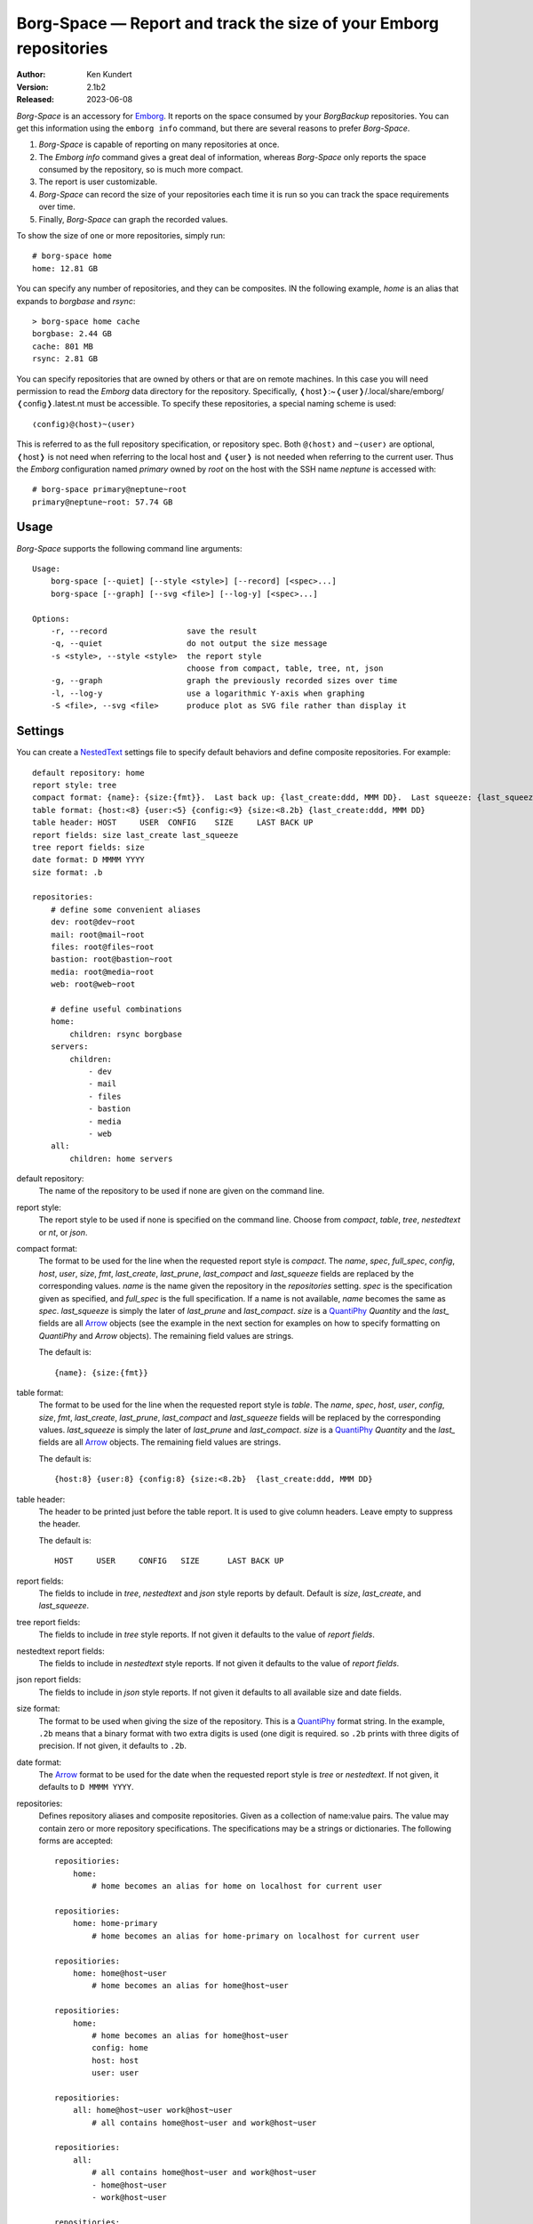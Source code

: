Borg-Space — Report and track the size of your Emborg repositories
==================================================================

.. image:: https://pepy.tech/badge/borg-space/month
    :target: https://pepy.tech/project/borg-space

.. image:: https://img.shields.io/pypi/v/borg-space.svg
    :target: https://pypi.python.org/pypi/borg-space

.. image:: https://img.shields.io/pypi/pyversions/borg-space.svg
    :target: https://pypi.python.org/pypi/borg-space/

:Author: Ken Kundert
:Version: 2.1b2
:Released: 2023-06-08

*Borg-Space* is an accessory for Emborg_.  It reports on the space consumed by 
your *BorgBackup* repositories.  You can get this information using the
``emborg info`` command, but there are several reasons to prefer *Borg-Space*.

#. *Borg-Space* is capable of reporting on many repositories at once.
#. The *Emborg* *info* command gives a great deal of information,
   whereas *Borg-Space* only reports the space consumed by the repository,
   so is much more compact.
#. The report is user customizable.
#. *Borg-Space* can record the size of your repositories each time it is run
   so you can track the space requirements over time.
#. Finally, *Borg-Space* can graph the recorded values.

To show the size of one or more repositories, simply run::

    # borg-space home
    home: 12.81 GB

You can specify any number of repositories, and they can be composites.  IN the 
following example, *home* is an alias that expands to *borgbase* and *rsync*::

    > borg-space home cache
    borgbase: 2.44 GB
    cache: 801 MB
    rsync: 2.81 GB

You can specify repositories that are owned by others or that are on remote 
machines.  In this case you will need permission to read the *Emborg* data 
directory for the repository. Specifically, 
❬host❭:~❬user❭/.local/share/emborg/❬config❭.latest.nt must be accessible.
To specify these repositories, a special naming scheme is used::

    ❬config❭@❬host❭~❬user❭

This is referred to as the full repository specification, or repository spec.  
Both ``@❬host❭`` and ``~❬user❭`` are optional, ❬host❭ is not need when referring 
to the local host and ❬user❭ is not needed when referring to the current user.
Thus the *Emborg* configuration named *primary* owned by *root* on the host with 
the SSH name *neptune* is accessed with::

    # borg-space primary@neptune~root
    primary@neptune~root: 57.74 GB


Usage
-----

*Borg-Space* supports the following command line arguments::

    Usage:
        borg-space [--quiet] [--style <style>] [--record] [<spec>...]
        borg-space [--graph] [--svg <file>] [--log-y] [<spec>...]

    Options:
        -r, --record                 save the result
        -q, --quiet                  do not output the size message
        -s <style>, --style <style>  the report style
                                     choose from compact, table, tree, nt, json
        -g, --graph                  graph the previously recorded sizes over time
        -l, --log-y                  use a logarithmic Y-axis when graphing
        -S <file>, --svg <file>      produce plot as SVG file rather than display it



Settings
--------

You can create a NestedText_ settings file to specify default behaviors and 
define composite repositories.  For example::

    default repository: home
    report style: tree
    compact format: {name}: {size:{fmt}}.  Last back up: {last_create:ddd, MMM DD}.  Last squeeze: {last_squeeze:ddd, MMM DD}.
    table format: {host:<8} {user:<5} {config:<9} {size:<8.2b} {last_create:ddd, MMM DD}
    table header: HOST     USER  CONFIG    SIZE     LAST BACK UP
    report fields: size last_create last_squeeze
    tree report fields: size
    date format: D MMMM YYYY
    size format: .b

    repositories:
        # define some convenient aliases
        dev: root@dev~root
        mail: root@mail~root
        files: root@files~root
        bastion: root@bastion~root
        media: root@media~root
        web: root@web~root

        # define useful combinations
        home:
            children: rsync borgbase
        servers:
            children:
                - dev
                - mail
                - files
                - bastion
                - media
                - web
        all:
            children: home servers

default repository:
    The name of the repository to be used if none are given on the command line.

report style:
    The report style to be used if none is specified on the command line.  
    Choose from *compact*, *table*, *tree*, *nestedtext* or *nt*, or *json*.

compact format:
    The format to be used for the line when the requested report style is 
    *compact*.  The *name*, *spec*, *full_spec*, *config*, *host*, *user*, 
    *size*, *fmt*, *last_create*, *last_prune*, *last_compact* and 
    *last_squeeze*  fields are replaced by the corresponding values.  *name* is 
    the name given the repository in the *repositories* setting.  *spec* is the 
    specification given as specified, and *full_spec* is the full specification.  
    If a name is not available, *name* becomes the same as *spec*.  
    *last_squeeze* is simply the later of *last_prune* and *last_compact*.  
    *size* is a QuantiPhy_ *Quantity* and the *last_* fields are all Arrow_ 
    objects (see the example in the next section for examples on how to specify 
    formatting on *QuantiPhy* and *Arrow* objects).  The remaining field values 
    are strings.

    The default is::

        {name}: {size:{fmt}}

table format:
    The format to be used for the line when the requested report style is 
    *table*.  The *name*, *spec*, *host*, *user*, *config*, *size*, *fmt*, 
    *last_create*, *last_prune*, *last_compact* and *last_squeeze*  fields will 
    be replaced by the corresponding values.  *last_squeeze* is simply the later 
    of *last_prune* and *last_compact*.  *size* is a QuantiPhy_ *Quantity* and 
    the *last_* fields are all Arrow_ objects.  The remaining field values are 
    strings.

    The default is::

        {host:8} {user:8} {config:8} {size:<8.2b}  {last_create:ddd, MMM DD}

table header:
    The header to be printed just before the table report.  It is used to give 
    column headers.  Leave empty to suppress the header.

    The default is::

        HOST     USER     CONFIG   SIZE      LAST BACK UP

report fields:
    The fields to include in *tree*, *nestedtext* and *json* style reports by 
    default.  Default is *size*, *last_create*, and *last_squeeze*.

tree report fields:
    The fields to include in *tree* style reports.  If not given it defaults to 
    the value of *report fields*.

nestedtext report fields:
    The fields to include in *nestedtext* style reports.  If not given it 
    defaults to the value of *report fields*.

json report fields:
    The fields to include in *json* style reports.  If not given it defaults to 
    all available size and date fields.

size format:
    The format to be used when giving the size of the repository.  This is 
    a QuantiPhy_ format string.  In the example, ``.2b`` means that a binary 
    format with two extra digits is used (one digit is required. so ``.2b`` 
    prints with three digits of precision.  If not given, it defaults to 
    ``.2b``.

date format:
    The Arrow_ format to be used for the date when the requested report style is 
    *tree* or *nestedtext*.  If not given, it defaults to ``D MMMM YYYY``.

repositories:
    Defines repository aliases and composite repositories.  Given as 
    a collection of name:value pairs.  The value may contain zero or more 
    repository specifications.  The specifications may be a strings or 
    dictionaries.  The following forms are accepted::

        repositiories:
            home:
                # home becomes an alias for home on localhost for current user

        repositiories:
            home: home-primary
                # home becomes an alias for home-primary on localhost for current user

        repositiories:
            home: home@host~user
                # home becomes an alias for home@host~user

        repositiories:
            home:
                # home becomes an alias for home@host~user
                config: home
                host: host
                user: user

        repositiories:
            all: home@host~user work@host~user
                # all contains home@host~user and work@host~user

        repositiories:
            all:
                # all contains home@host~user and work@host~user
                - home@host~user
                - work@host~user

        repositiories:
            all:
                # all contains home@host~user and work@host~user
                -
                    config: home
                    host: host
                    user: user
                -
                    config: work
                    host: host
                    user: user

        repositiories:
            home: home@host~user
                # home becomes an alias for home@host~user
            work: work@host~user
                # work becomes an alias for work@host~user
            all: home work
                # all contains home and work


Graphing
--------

To graph the size of a repository over time you must first routinely record its 
size.  You can record the sizes with::

    > borg-space -r home

The sizes are added to the file ``~/.local/share/borg-space/❬full_spec❭.nt``.

Typically you do not manually run *Borg-Space* to record the sizes of your
repositories.  Instead, you can record sizes automatically in two different
ways.  In the first, you simply use crontab to automatically record the sizes at
fixed times::

    00 12 * * *  borg-space -q -r home

In this case the command runs at noon every day and uses the ``-q`` option to
suppress the output to stdout.  This approach can be problematic if *Emborg*
needs access to SSH or GPG keys to run.

The other approach is to add *Borg-Space* to the *run_after_backup* setting in
your *Emborg* configs.  That way it is run every time you run backup::

    run_after_backup = [
        'borg-space -r {config_name}'
    ]

Once you have recorded some values, you can graph them using::

    > borg-space -g home

This displays the graph on the screen. Alternately, you can save the graph to 
a file in SVG format using::

    > borg-space -S home.svg home

I routinely monitor the repositories for over a dozen hosts, and to make it 
convenient I create a composite *Emborg* configuration containing all the hosts, 
and then use the ``--log-y`` option so that I can easily see all the results 
scaled nicely on the same graph::

    > borg-space -l all


Installation
------------

*Borg-Space* requires *Emborg* version 1.37 or newer.

Install with::

    > pip3 install borg-space


.. _emborg: https://emborg.readthedocs.io
.. _nestedtext: https://nestedtext.org
.. _arrow: https://arrow.readthedocs.io/en/latest/guide.html#supported-tokens
.. _quantiphy: https://quantiphy.readthedocs.io/en/stable/api.html#quantiphy.Quantity.format
